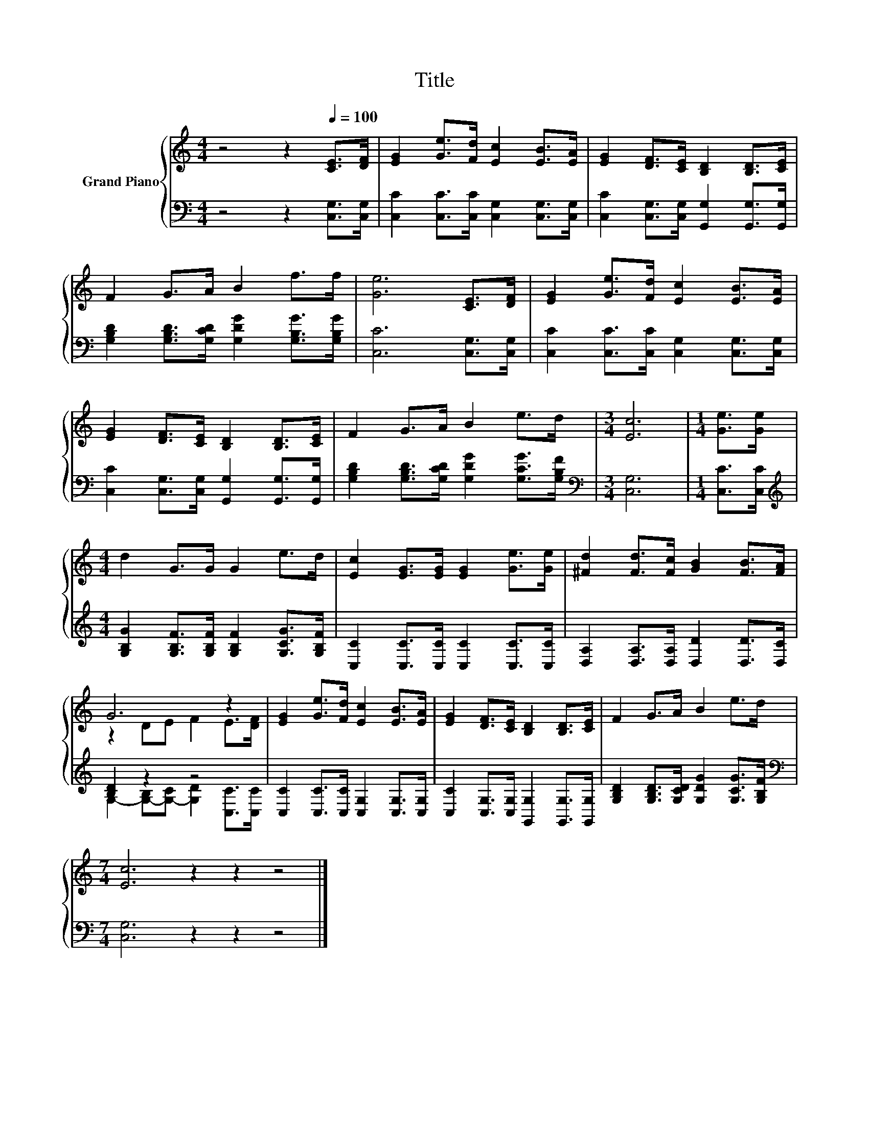 X:1
T:Title
%%score { ( 1 3 ) | ( 2 4 ) }
L:1/8
M:4/4
K:C
V:1 treble nm="Grand Piano"
V:3 treble 
V:2 bass 
V:4 bass 
V:1
 z4 z2[Q:1/4=100] [CE]>[DF] | [EG]2 [Ge]>[Fd] [Ec]2 [EB]>[EA] | [EG]2 [DF]>[CE] [B,D]2 [B,D]>[CE] | %3
 F2 G>A B2 f>f | [Ge]6 [CE]>[DF] | [EG]2 [Ge]>[Fd] [Ec]2 [EB]>[EA] | %6
 [EG]2 [DF]>[CE] [B,D]2 [B,D]>[CE] | F2 G>A B2 e>d |[M:3/4] [Ec]6 |[M:1/4] [Ge]>[Ge] | %10
[M:4/4] d2 G>G G2 e>d | [Ec]2 [EG]>[EG] [EG]2 [Ge]>[Ge] | [^Fd]2 [Fd]>[Fc] [GB]2 [FB]>[FA] | %13
 G6 z2 | [EG]2 [Ge]>[Fd] [Ec]2 [EB]>[EA] | [EG]2 [DF]>[CE] [B,D]2 [B,D]>[CE] | F2 G>A B2 e>d | %17
[M:7/4] [Ec]6 z2 z2 z4 |] %18
V:2
 z4 z2 [C,G,]>[C,G,] | [C,C]2 [C,C]>[C,C] [C,G,]2 [C,G,]>[C,G,] | %2
 [C,C]2 [C,G,]>[C,G,] [G,,G,]2 [G,,G,]>[G,,G,] | [G,B,D]2 [G,B,D]>[G,CD] [G,DG]2 [G,B,G]>[G,B,G] | %4
 [C,C]6 [C,G,]>[C,G,] | [C,C]2 [C,C]>[C,C] [C,G,]2 [C,G,]>[C,G,] | %6
 [C,C]2 [C,G,]>[C,G,] [G,,G,]2 [G,,G,]>[G,,G,] | [G,B,D]2 [G,B,D]>[G,CD] [G,DG]2 [G,CG]>[G,B,F] | %8
[M:3/4][K:bass] [C,G,]6 |[M:1/4] [C,C]>[C,C] | %10
[M:4/4][K:treble] [G,B,G]2 [G,B,F]>[G,B,F] [G,B,F]2 [G,CG]>[G,B,F] | %11
 [C,C]2 [C,C]>[C,C] [C,C]2 [C,C]>[C,C] | [D,A,]2 [D,A,]>[D,A,] [D,D]2 [D,D]>[D,C] | [B,D]2 z2 z4 | %14
 [C,C]2 [C,C]>[C,C] [C,G,]2 [C,G,]>[C,G,] | [C,C]2 [C,G,]>[C,G,] [G,,G,]2 [G,,G,]>[G,,G,] | %16
 [G,B,D]2 [G,B,D]>[G,CD] [G,DG]2 [G,CG]>[G,B,F] |[M:7/4][K:bass] [C,G,]6 z2 z2 z4 |] %18
V:3
 x8 | x8 | x8 | x8 | x8 | x8 | x8 | x8 |[M:3/4] x6 |[M:1/4] x2 |[M:4/4] x8 | x8 | x8 | %13
 z2 DE F2 E>[DF] | x8 | x8 | x8 |[M:7/4] x14 |] %18
V:4
 x8 | x8 | x8 | x8 | x8 | x8 | x8 | x8 |[M:3/4][K:bass] x6 |[M:1/4] x2 |[M:4/4][K:treble] x8 | x8 | %12
 x8 | G,2- [G,-B,][G,-C] [G,D]2 [C,C]>[C,C] | x8 | x8 | x8 |[M:7/4][K:bass] x14 |] %18

